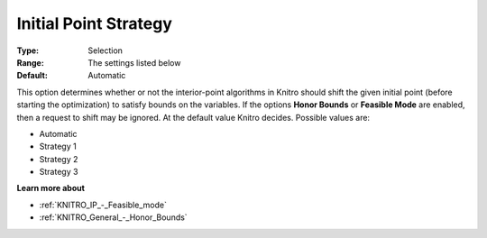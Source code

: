 .. _KNITRO_IP_-_Initial_Point_Strat:


Initial Point Strategy
======================



:Type:	Selection	
:Range:	The settings listed below	
:Default:	Automatic	



This option determines whether or not the interior-point algorithms in Knitro should shift the given initial point (before starting the optimization) to satisfy bounds on the variables. If the options **Honor Bounds**  or **Feasible Mode**  are enabled, then a request to shift may be ignored. At the default value Knitro decides. Possible values are:



*	Automatic
*	Strategy 1
*	Strategy 2
*	Strategy 3




**Learn more about** 

*	:ref:`KNITRO_IP_-_Feasible_mode`  
*	:ref:`KNITRO_General_-_Honor_Bounds`  
